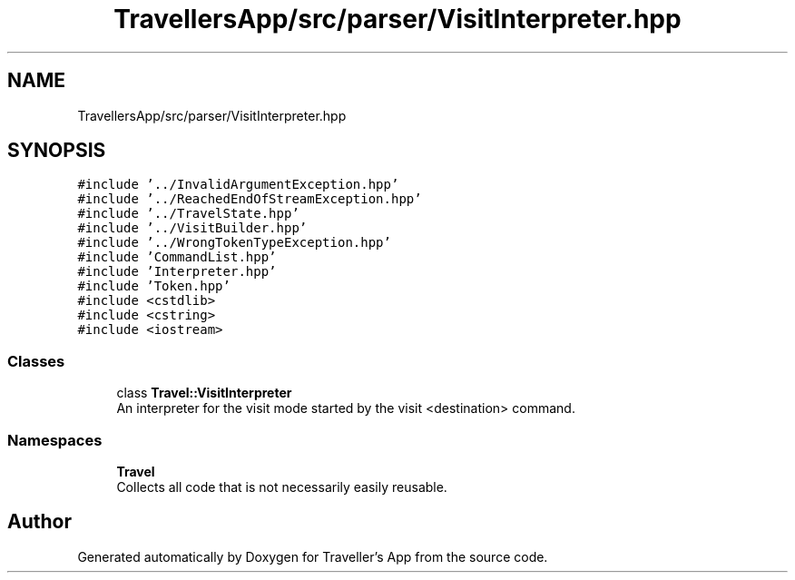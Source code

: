 .TH "TravellersApp/src/parser/VisitInterpreter.hpp" 3 "Wed Jun 10 2020" "Version 1.0" "Traveller's App" \" -*- nroff -*-
.ad l
.nh
.SH NAME
TravellersApp/src/parser/VisitInterpreter.hpp
.SH SYNOPSIS
.br
.PP
\fC#include '\&.\&./InvalidArgumentException\&.hpp'\fP
.br
\fC#include '\&.\&./ReachedEndOfStreamException\&.hpp'\fP
.br
\fC#include '\&.\&./TravelState\&.hpp'\fP
.br
\fC#include '\&.\&./VisitBuilder\&.hpp'\fP
.br
\fC#include '\&.\&./WrongTokenTypeException\&.hpp'\fP
.br
\fC#include 'CommandList\&.hpp'\fP
.br
\fC#include 'Interpreter\&.hpp'\fP
.br
\fC#include 'Token\&.hpp'\fP
.br
\fC#include <cstdlib>\fP
.br
\fC#include <cstring>\fP
.br
\fC#include <iostream>\fP
.br

.SS "Classes"

.in +1c
.ti -1c
.RI "class \fBTravel::VisitInterpreter\fP"
.br
.RI "An interpreter for the visit mode started by the visit <destination> command\&. "
.in -1c
.SS "Namespaces"

.in +1c
.ti -1c
.RI " \fBTravel\fP"
.br
.RI "Collects all code that is not necessarily easily reusable\&. "
.in -1c
.SH "Author"
.PP 
Generated automatically by Doxygen for Traveller's App from the source code\&.
